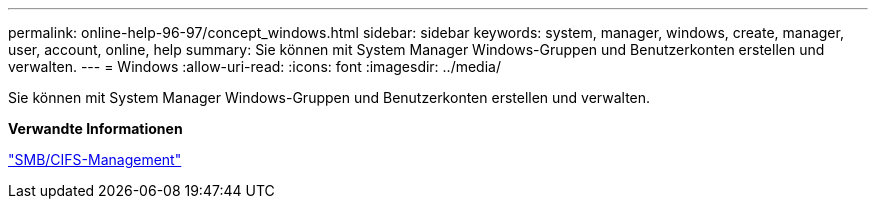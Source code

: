 ---
permalink: online-help-96-97/concept_windows.html 
sidebar: sidebar 
keywords: system, manager, windows, create, manager, user, account, online, help 
summary: Sie können mit System Manager Windows-Gruppen und Benutzerkonten erstellen und verwalten. 
---
= Windows
:allow-uri-read: 
:icons: font
:imagesdir: ../media/


[role="lead"]
Sie können mit System Manager Windows-Gruppen und Benutzerkonten erstellen und verwalten.

*Verwandte Informationen*

https://docs.netapp.com/us-en/ontap/smb-admin/index.html["SMB/CIFS-Management"]
